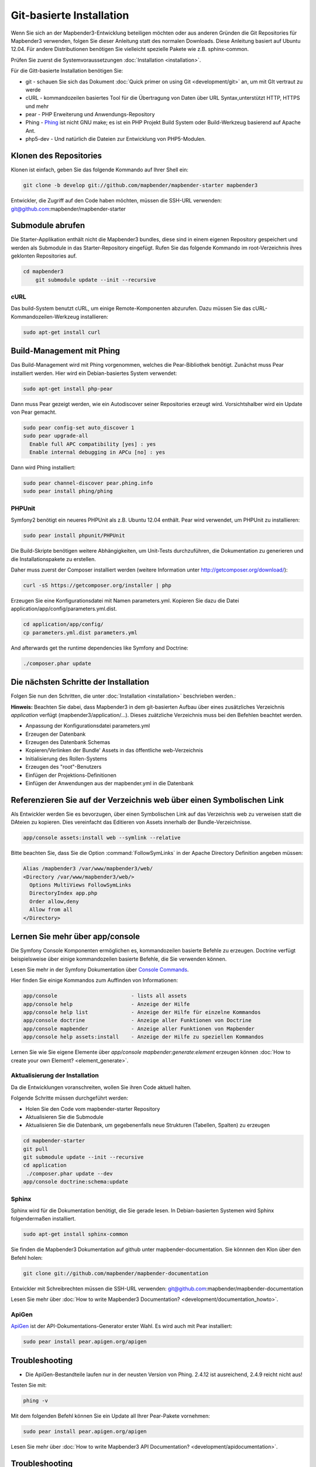 .. _installation_git:

Git-basierte Installation
##########################


Wenn Sie sich an der Mapbender3-Entwicklung beteiligen möchten oder aus anderen Gründen die Git Repositories für Mapbender3 verwenden, folgen Sie dieser Anleitung statt des normalen Downloads. Diese Anleitung basiert auf Ubuntu 12.04.  Für andere Distributionen benötigen Sie vielleicht spezielle Pakete wie z.B. sphinx-common.

Prüfen Sie zuerst die Systemvoraussetzungen :doc:`Installation <installation>`. 

Für die Gitt-basierte Installation benötigen Sie:

* git     - schauen Sie sich das Dokument :doc:`Quick primer on using Git <development/git>` an, um mit GIt vertraut zu werde 
* cURL    - kommandozeilen basiertes Tool für die Übertragung von Daten über URL Syntax,unterstützt HTTP, HTTPS und mehr
* pear    - PHP Erweiterung und Anwendungs-Repository 
* Phing   - `Phing <http://www.phing.info/>`_ ist nicht GNU make; es ist ein  PHP Projekt Build System oder Build-Werkzeug basierend auf ​Apache Ant.
* php5-dev - Und natürlich die Dateien zur Entwicklung von PHP5-Modulen.


Klonen des Repositories
*************************

Klonen ist einfach, geben Sie das folgende Kommando auf Ihrer Shell ein:

.. code-block:: yaml

	git clone -b develop git://github.com/mapbender/mapbender-starter mapbender3

Entwickler, die Zugriff auf den Code haben möchten, müssen die SSH-URL verwenden: git@github.com:mapbender/mapbender-starter


Submodule abrufen
*****************

Die Starter-Applikation enthält nicht die Mapbender3 bundles, diese sind in einem eigenen Repository gespeichert und werden als Submodule in das Starter-Repository eingefügt. Rufen Sie das folgende Kommando im root-Verzeichnis ihres geklonten Repositories auf.

.. code-block:: yaml

    cd mapbender3
	git submodule update --init --recursive


cURL
====

Das build-System benutzt cURL, um einige Remote-Komponenten abzurufen. Dazu müssen Sie das cURL-Kommandozeilen-Werkzeug installieren:

.. code-block:: yaml

	sudo apt-get install curl

.. _phing:


Build-Management mit Phing
****************************


Das Build-Management wird mit Phing vorgenommen, welches die Pear-Bibliothek benötigt. Zunächst muss Pear installiert werden.  Hier wird ein Debian-basiertes System verwendet:


.. code-block:: yaml

    sudo apt-get install php-pear


Dann muss Pear gezeigt werden, wie ein Autodiscover seiner Repositories erzeugt wird.  Vorsichtshalber wird ein Update von Pear gemacht.


.. code-block:: yaml

    sudo pear config-set auto_discover 1
    sudo pear upgrade-all
      Enable full APC compatibility [yes] : yes
      Enable internal debugging in APCu [no] : yes 


Dann wird Phing installiert:


.. code-block:: yaml

    sudo pear channel-discover pear.phing.info 
    sudo pear install phing/phing


PHPUnit
=======

Symfony2 benötigt ein neueres PHPUnit als z.B. Ubuntu 12.04 enthält. Pear wird verwendet, um  PHPUnit zu installieren:


.. code-block:: yaml

	sudo pear install phpunit/PHPUnit

Die Build-Skripte  benötigen weitere Abhängigkeiten, um Unit-Tests durchzuführen, die Dokumentation zu generieren und die Installationspakete zu erstellen.

Daher muss zuerst der Composer installiert werden (weitere Information unter http://getcomposer.org/download/):

.. code-block:: yaml

    curl -sS https://getcomposer.org/installer | php


Erzeugen Sie eine Konfigurationsdatei mit Namen parameters.yml. Kopieren Sie dazu die Datei application/app/config/parameters.yml.dist.

.. code-block:: yaml

  cd application/app/config/
  cp parameters.yml.dist parameters.yml


And afterwards get the runtime dependencies like Symfony and Doctrine:

.. code-block:: yaml

  ./composer.phar update 



Die nächsten Schritte der Installation
**************************************

Folgen Sie nun den Schritten, die unter :doc:`Installation <installation>` beschrieben werden.:

**Hinweis:** Beachten Sie dabei, dass Mapbender3 in dem git-basierten Aufbau über eines zusätzliches Verzeichnis *application* verfügt (mapbender3/application/...). Dieses zuätzliche Verzeichnis muss bei den Befehlen beachtet werden.

* Anpassung der Konfigurationsdatei parameters.yml
* Erzeugen der Datenbank
* Erzeugen des Datenbank Schemas
* Kopieren/Verlinken der Bundle' Assets in das öffentliche web-Verzeichnis
* Initialisierung des Rollen-Systems
* Erzeugen des "root"-Benutzers
* Einfügen  der Projektions-Definitionen
* Einfügen der Anwendungen aus der mapbender.yml in die Datenbank


Referenzieren Sie auf der Verzeichnis web über einen Symbolischen Link
**********************************************************************

Als Entwickler werden Sie es bevorzugen, über einen Symbolischen Link auf das Verzeichnis web zu verweisen statt die DAteien zu kopieren. 
Dies vereinfacht das Editieren von Assets innerhalb der Bundle-Verzeichnisse.

.. code-block:: yaml

    app/console assets:install web --symlink --relative


Bitte beachten Sie, dass Sie die Option :command:`FollowSymLinks` in der Apache Directory Definition angeben müssen:


.. code-block:: yaml

  Alias /mapbender3 /var/www/mapbender3/web/
  <Directory /var/www/mapbender3/web/>
    Options MultiViews FollowSymLinks
    DirectoryIndex app.php
    Order allow,deny
    Allow from all
  </Directory>


Lernen Sie mehr über app/console
********************************
Die Symfony Console Komponenten ermöglichen es, kommandozeilen basierte Befehle zu erzeugen. Doctrine verfügt beispielsweise über einige kommandozeilen basierte Befehle, die Sie verwenden können.

Lesen Sie mehr in der Symfony Dokumentation über `Console Commands <http://symfony.com/doc/current/components/console/usage.html>`_.

Hier finden Sie einige Kommandos zum Auffinden von Informationen:

.. code-block:: yaml

 app/console                        - lists all assets
 app/console help                   - Anzeige der Hilfe
 app/console help list              - Anzeige der Hilfe für einzelne Kommandos
 app/console doctrine               - Anzeige aller Funktionen von Doctrine 
 app/console mapbender              - Anzeige aller Funktionen von Mapbender
 app/console help assets:install    - Anzeige der Hilfe zu speziellen Kommandos


Lernen Sie wie Sie eigene Elemente über *app/console mapbender:generate:element* erzeugen können :doc:`How to create your own Element? <element_generate>`.
        
..
 Package Build Tools
 ===================

 TODO: Skipped for now, KMQ has the knowledge.

Aktualisierung der Installation
===============================
Da die Entwicklungen voranschreiten, wollen Sie ihren Code aktuell halten. 

Folgende Schritte müssen durchgeführt werden:

* Holen Sie den Code vom mapbender-starter Repository
* Aktualisieren Sie die Submodule
* Aktualisieren Sie die Datenbank, um gegebenenfalls neue Strukturen (Tabellen, Spalten) zu erzeugen


.. code-block:: yaml
 
 cd mapbender-starter
 git pull
 git submodule update --init --recursive
 cd application
  ./composer.phar update --dev
 app/console doctrine:schema:update


.. _installation_sphinx:

Sphinx
======

Sphinx wird für die Dokumentation benötigt, die Sie gerade lesen. In Debian-basierten Systemen wird Sphinx folgendermaßen installiert.


.. code-block:: yaml

   sudo apt-get install sphinx-common


Sie finden die Mapbender3 Dokumentation auf github unter  mapbender-documentation. Sie könnnen den Klon über den Befehl holen: 

.. code-block:: yaml

	git clone git://github.com/mapbender/mapbender-documentation

Entwickler mit Schreibrechten müssen die SSH-URL verwenden: git@github.com:mapbender/mapbender-documentation

Lesen Sie mehr über :doc:`How to write Mapbender3 Documentation? <development/documentation_howto>`.

ApiGen
======

`ApiGen <http://apigen.org>`_ ist der API-Dokumentations-Generator erster Wahl. Es wird auch mit Pear installiert: 


.. code-block:: yaml
    
	 sudo pear install pear.apigen.org/apigen


Troubleshooting
***************

* Die ApiGen-Bestandteile laufen nur in der neusten Version von Phing. 2.4.12  ist ausreichend,  2.4.9 reicht nicht aus! 
Testen Sie mit: 


.. code-block:: yaml

              phing -v


Mit dem folgenden Befehl können Sie ein Update all Ihrer Pear-Pakete vornehmen: 


.. code-block:: yaml
    
	 sudo pear install pear.apigen.org/apigen


Lesen Sie mehr über :doc:`How to write Mapbender3 API Documentation? <development/apidocumentation>`.


Troubleshooting
***************

* The ApiGen task only works with recent versions of Phing (>= 2.4.12). Check the Phing version with 


.. code-block:: yaml

              phing -v


You can update all your Pear packages with


.. code-block:: yaml

	sudo pear upgrade-all


